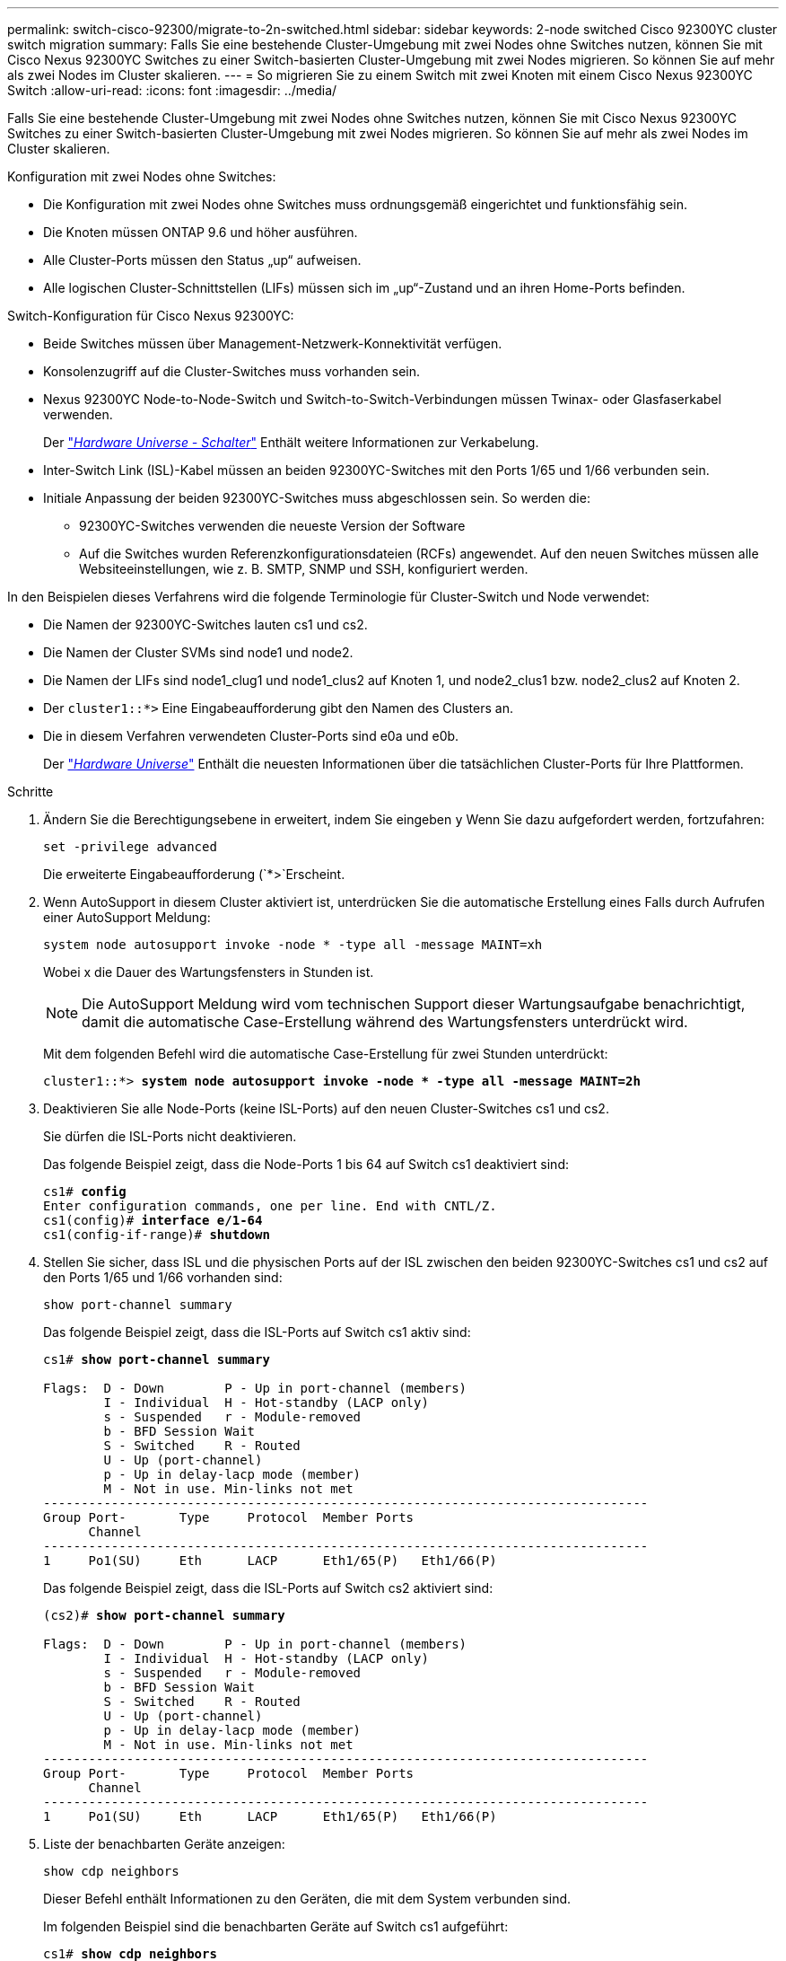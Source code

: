 ---
permalink: switch-cisco-92300/migrate-to-2n-switched.html 
sidebar: sidebar 
keywords: 2-node switched Cisco 92300YC cluster switch migration 
summary: Falls Sie eine bestehende Cluster-Umgebung mit zwei Nodes ohne Switches nutzen, können Sie mit Cisco Nexus 92300YC Switches zu einer Switch-basierten Cluster-Umgebung mit zwei Nodes migrieren. So können Sie auf mehr als zwei Nodes im Cluster skalieren. 
---
= So migrieren Sie zu einem Switch mit zwei Knoten mit einem Cisco Nexus 92300YC Switch
:allow-uri-read: 
:icons: font
:imagesdir: ../media/


[role="lead"]
Falls Sie eine bestehende Cluster-Umgebung mit zwei Nodes ohne Switches nutzen, können Sie mit Cisco Nexus 92300YC Switches zu einer Switch-basierten Cluster-Umgebung mit zwei Nodes migrieren. So können Sie auf mehr als zwei Nodes im Cluster skalieren.

Konfiguration mit zwei Nodes ohne Switches:

* Die Konfiguration mit zwei Nodes ohne Switches muss ordnungsgemäß eingerichtet und funktionsfähig sein.
* Die Knoten müssen ONTAP 9.6 und höher ausführen.
* Alle Cluster-Ports müssen den Status „up“ aufweisen.
* Alle logischen Cluster-Schnittstellen (LIFs) müssen sich im „up“-Zustand und an ihren Home-Ports befinden.


Switch-Konfiguration für Cisco Nexus 92300YC:

* Beide Switches müssen über Management-Netzwerk-Konnektivität verfügen.
* Konsolenzugriff auf die Cluster-Switches muss vorhanden sein.
* Nexus 92300YC Node-to-Node-Switch und Switch-to-Switch-Verbindungen müssen Twinax- oder Glasfaserkabel verwenden.
+
Der https://hwu.netapp.com/SWITCH/INDEX["_Hardware Universe - Schalter_"^] Enthält weitere Informationen zur Verkabelung.

* Inter-Switch Link (ISL)-Kabel müssen an beiden 92300YC-Switches mit den Ports 1/65 und 1/66 verbunden sein.
* Initiale Anpassung der beiden 92300YC-Switches muss abgeschlossen sein. So werden die:
+
** 92300YC-Switches verwenden die neueste Version der Software
** Auf die Switches wurden Referenzkonfigurationsdateien (RCFs) angewendet. Auf den neuen Switches müssen alle Websiteeinstellungen, wie z. B. SMTP, SNMP und SSH, konfiguriert werden.




In den Beispielen dieses Verfahrens wird die folgende Terminologie für Cluster-Switch und Node verwendet:

* Die Namen der 92300YC-Switches lauten cs1 und cs2.
* Die Namen der Cluster SVMs sind node1 und node2.
* Die Namen der LIFs sind node1_clug1 und node1_clus2 auf Knoten 1, und node2_clus1 bzw. node2_clus2 auf Knoten 2.
* Der `cluster1::*>` Eine Eingabeaufforderung gibt den Namen des Clusters an.
* Die in diesem Verfahren verwendeten Cluster-Ports sind e0a und e0b.
+
Der https://hwu.netapp.com["_Hardware Universe_"^] Enthält die neuesten Informationen über die tatsächlichen Cluster-Ports für Ihre Plattformen.



.Schritte
. Ändern Sie die Berechtigungsebene in erweitert, indem Sie eingeben `y` Wenn Sie dazu aufgefordert werden, fortzufahren:
+
`set -privilege advanced`

+
Die erweiterte Eingabeaufforderung (`*>`Erscheint.

. Wenn AutoSupport in diesem Cluster aktiviert ist, unterdrücken Sie die automatische Erstellung eines Falls durch Aufrufen einer AutoSupport Meldung:
+
`system node autosupport invoke -node * -type all -message MAINT=xh`

+
Wobei x die Dauer des Wartungsfensters in Stunden ist.

+

NOTE: Die AutoSupport Meldung wird vom technischen Support dieser Wartungsaufgabe benachrichtigt, damit die automatische Case-Erstellung während des Wartungsfensters unterdrückt wird.

+
Mit dem folgenden Befehl wird die automatische Case-Erstellung für zwei Stunden unterdrückt:

+
[listing, subs="+quotes"]
----
cluster1::*> *system node autosupport invoke -node * -type all -message MAINT=2h*
----
. Deaktivieren Sie alle Node-Ports (keine ISL-Ports) auf den neuen Cluster-Switches cs1 und cs2.
+
Sie dürfen die ISL-Ports nicht deaktivieren.

+
Das folgende Beispiel zeigt, dass die Node-Ports 1 bis 64 auf Switch cs1 deaktiviert sind:

+
[listing, subs="+quotes"]
----
cs1# *config*
Enter configuration commands, one per line. End with CNTL/Z.
cs1(config)# *interface e/1-64*
cs1(config-if-range)# *shutdown*
----
. Stellen Sie sicher, dass ISL und die physischen Ports auf der ISL zwischen den beiden 92300YC-Switches cs1 und cs2 auf den Ports 1/65 und 1/66 vorhanden sind:
+
`show port-channel summary`

+
Das folgende Beispiel zeigt, dass die ISL-Ports auf Switch cs1 aktiv sind:

+
[listing, subs="+quotes"]
----
cs1# *show port-channel summary*

Flags:  D - Down        P - Up in port-channel (members)
        I - Individual  H - Hot-standby (LACP only)
        s - Suspended   r - Module-removed
        b - BFD Session Wait
        S - Switched    R - Routed
        U - Up (port-channel)
        p - Up in delay-lacp mode (member)
        M - Not in use. Min-links not met
--------------------------------------------------------------------------------
Group Port-       Type     Protocol  Member Ports
      Channel
--------------------------------------------------------------------------------
1     Po1(SU)     Eth      LACP      Eth1/65(P)   Eth1/66(P)
----
+
Das folgende Beispiel zeigt, dass die ISL-Ports auf Switch cs2 aktiviert sind:

+
[listing, subs="+quotes"]
----
(cs2)# *show port-channel summary*

Flags:  D - Down        P - Up in port-channel (members)
        I - Individual  H - Hot-standby (LACP only)
        s - Suspended   r - Module-removed
        b - BFD Session Wait
        S - Switched    R - Routed
        U - Up (port-channel)
        p - Up in delay-lacp mode (member)
        M - Not in use. Min-links not met
--------------------------------------------------------------------------------
Group Port-       Type     Protocol  Member Ports
      Channel
--------------------------------------------------------------------------------
1     Po1(SU)     Eth      LACP      Eth1/65(P)   Eth1/66(P)
----
. Liste der benachbarten Geräte anzeigen:
+
`show cdp neighbors`

+
Dieser Befehl enthält Informationen zu den Geräten, die mit dem System verbunden sind.

+
Im folgenden Beispiel sind die benachbarten Geräte auf Switch cs1 aufgeführt:

+
[listing, subs="+quotes"]
----
cs1# *show cdp neighbors*

Capability Codes: R - Router, T - Trans-Bridge, B - Source-Route-Bridge
                  S - Switch, H - Host, I - IGMP, r - Repeater,
                  V - VoIP-Phone, D - Remotely-Managed-Device,
                  s - Supports-STP-Dispute

Device-ID          Local Intrfce  Hldtme Capability  Platform      Port ID
cs2(FDO220329V5)    Eth1/65        175    R S I s   N9K-C92300YC  Eth1/65
cs2(FDO220329V5)    Eth1/66        175    R S I s   N9K-C92300YC  Eth1/66

Total entries displayed: 2
----
+
Im folgenden Beispiel sind die benachbarten Geräte auf Switch cs2 aufgeführt:

+
[listing, subs="+quotes"]
----
cs2# *show cdp neighbors*

Capability Codes: R - Router, T - Trans-Bridge, B - Source-Route-Bridge
                  S - Switch, H - Host, I - IGMP, r - Repeater,
                  V - VoIP-Phone, D - Remotely-Managed-Device,
                  s - Supports-STP-Dispute

Device-ID          Local Intrfce  Hldtme Capability  Platform      Port ID
cs1(FDO220329KU)    Eth1/65        177    R S I s   N9K-C92300YC  Eth1/65
cs1(FDO220329KU)    Eth1/66        177    R S I s   N9K-C92300YC  Eth1/66

Total entries displayed: 2
----
. Vergewissern Sie sich, dass alle Cluster-Ports aktiv sind:
+
`network port show -ipspace Cluster`

+
Jeder Port sollte für angezeigt werden `Link` Und gesund für `Health Status`.

+
[listing, subs="+quotes"]
----
cluster1::*> *network port show -ipspace Cluster*

Node: node1

                                                  Speed(Mbps) Health
Port      IPspace      Broadcast Domain Link MTU  Admin/Oper  Status
--------- ------------ ---------------- ---- ---- ----------- --------
e0a       Cluster      Cluster          up   9000  auto/10000 healthy
e0b       Cluster      Cluster          up   9000  auto/10000 healthy

Node: node2

                                                  Speed(Mbps) Health
Port      IPspace      Broadcast Domain Link MTU  Admin/Oper  Status
--------- ------------ ---------------- ---- ---- ----------- --------
e0a       Cluster      Cluster          up   9000  auto/10000 healthy
e0b       Cluster      Cluster          up   9000  auto/10000 healthy

4 entries were displayed.
----
. Vergewissern Sie sich, dass alle Cluster-LIFs betriebsbereit sind und betriebsbereit sind:
+
`network interface show -vserver Cluster`

+
Jede LIF im Cluster sollte für „true“ anzeigen `Is Home` Und ich habe ein `Status Admin/Oper` Von up/Up

+
[listing, subs="+quotes"]
----
cluster1::*> *network interface show -vserver Cluster*

            Logical    Status     Network            Current       Current Is
Vserver     Interface  Admin/Oper Address/Mask       Node          Port    Home
----------- ---------- ---------- ------------------ ------------- ------- -----
Cluster
            node1_clus1  up/up    169.254.209.69/16  node1         e0a     true
            node1_clus2  up/up    169.254.49.125/16  node1         e0b     true
            node2_clus1  up/up    169.254.47.194/16  node2         e0a     true
            node2_clus2  up/up    169.254.19.183/16  node2         e0b     true
4 entries were displayed.
----
. Vergewissern Sie sich, dass die automatische Umrüstung auf allen Cluster-LIFs aktiviert ist:
+
`network interface show -vserver Cluster -fields auto-revert`

+
[listing, subs="+quotes"]
----
cluster1::*> *network interface show -vserver Cluster -fields auto-revert*

          Logical
Vserver   Interface     Auto-revert
--------- ------------- ------------
Cluster
          node1_clus1   true
          node1_clus2   true
          node2_clus1   true
          node2_clus2   true

4 entries were displayed.
----
. Trennen Sie das Kabel vom Cluster Port e0a auf node1, und verbinden Sie dann e0a mit Port 1 auf Cluster Switch cs1, wobei die entsprechende Verkabelung verwendet wird, die von den 92300YC Switches unterstützt wird.
+
Der https://hwu.netapp.com/SWITCH/INDEX["_Hardware Universe - Schalter_"^] Enthält weitere Informationen zur Verkabelung.

. Trennen Sie das Kabel vom Cluster Port e0a auf node2, und verbinden Sie dann e0a mit Port 2 auf Cluster Switch cs1, unter Verwendung der entsprechenden Verkabelung, die von den 92300YC Switches unterstützt wird.
. Aktivieren Sie alle Ports für Knoten auf Cluster-Switch cs1.
+
Das folgende Beispiel zeigt, dass die Ports 1/1 bis 1/64 auf Switch cs1 aktiviert sind:

+
[listing, subs="+quotes"]
----
cs1# *config*
Enter configuration commands, one per line. End with CNTL/Z.
cs1(config)# *interface e1/1-64*
cs1(config-if-range)# *no shutdown*
----
. Vergewissern Sie sich, dass alle Cluster-LIFs bereit, funktionsfähig und als wahr angezeigt werden `Is Home`:
+
`network interface show -vserver Cluster`

+
Das folgende Beispiel zeigt, dass alle LIFs sich auf node1 und node2 befinden und dass `Is Home` Die Ergebnisse sind wahr:

+
[listing, subs="+quotes"]
----
cluster1::*> *network interface show -vserver Cluster*

         Logical      Status     Network            Current     Current Is
Vserver  Interface    Admin/Oper Address/Mask       Node        Port    Home
-------- ------------ ---------- ------------------ ----------- ------- ----
Cluster
         node1_clus1  up/up      169.254.209.69/16  node1       e0a     true
         node1_clus2  up/up      169.254.49.125/16  node1       e0b     true
         node2_clus1  up/up      169.254.47.194/16  node2       e0a     true
         node2_clus2  up/up      169.254.19.183/16  node2       e0b     true

4 entries were displayed.
----
. Informationen zum Status der Nodes im Cluster anzeigen:
+
`cluster show`

+
Im folgenden Beispiel werden Informationen über den Systemzustand und die Berechtigung der Nodes im Cluster angezeigt:

+
[listing, subs="+quotes"]
----
cluster1::*> *cluster show*

Node                 Health  Eligibility   Epsilon
-------------------- ------- ------------  ------------
node1                true    true          false
node2                true    true          false

2 entries were displayed.
----
. Trennen Sie das Kabel von Cluster Port e0b auf node1, und verbinden Sie dann e0b mit Port 1 am Cluster Switch cs2. Verwenden Sie dazu die geeignete Verkabelung, die von den 92300YC Switches unterstützt wird.
. Trennen Sie das Kabel von Cluster Port e0b auf node2, und verbinden Sie dann e0b mit Port 2 am Cluster Switch cs2. Verwenden Sie dazu die geeignete Verkabelung, die von den 92300YC Switches unterstützt wird.
. Aktivieren Sie alle Ports für Knoten auf Cluster-Switch cs2.
+
Das folgende Beispiel zeigt, dass die Ports 1/1 bis 1/64 auf Switch cs2 aktiviert sind:

+
[listing, subs="+quotes"]
----
cs2# *config*
Enter configuration commands, one per line. End with CNTL/Z.
cs2(config)# *interface e1/1-64*
cs2(config-if-range)# *no shutdown*
----
. Vergewissern Sie sich, dass alle Cluster-Ports aktiv sind:
+
`network port show -ipspace Cluster`

+
Im folgenden Beispiel werden alle Cluster-Ports auf node1 und node2 angezeigt:

+
[listing, subs="+quotes"]
----
cluster1::*> *network port show -ipspace Cluster*

Node: node1
                                                                       Ignore
                                                  Speed(Mbps) Health   Health
Port      IPspace      Broadcast Domain Link MTU  Admin/Oper  Status   Status
--------- ------------ ---------------- ---- ---- ----------- -------- ------
e0a       Cluster      Cluster          up   9000  auto/10000 healthy  false
e0b       Cluster      Cluster          up   9000  auto/10000 healthy  false

Node: node2
                                                                       Ignore
                                                  Speed(Mbps) Health   Health
Port      IPspace      Broadcast Domain Link MTU  Admin/Oper  Status   Status
--------- ------------ ---------------- ---- ---- ----------- -------- ------
e0a       Cluster      Cluster          up   9000  auto/10000 healthy  false
e0b       Cluster      Cluster          up   9000  auto/10000 healthy  false

4 entries were displayed.
----
. Vergewissern Sie sich, dass alle Schnittstellen für „true“ anzeigen `Is Home`:
+
`network interface show -vserver Cluster`

+

NOTE: Dies kann einige Minuten dauern.

+
Das folgende Beispiel zeigt, dass alle LIFs auf node1 und node2 liegen und dass `Is Home` Die Ergebnisse sind wahr:

+
[listing, subs="+quotes"]
----
cluster1::*> *network interface show -vserver Cluster*

          Logical      Status     Network            Current    Current Is
Vserver   Interface    Admin/Oper Address/Mask       Node       Port    Home
--------- ------------ ---------- ------------------ ---------- ------- ----
Cluster
          node1_clus1  up/up      169.254.209.69/16  node1      e0a     true
          node1_clus2  up/up      169.254.49.125/16  node1      e0b     true
          node2_clus1  up/up      169.254.47.194/16  node2      e0a     true
          node2_clus2  up/up      169.254.19.183/16  node2      e0b     true

4 entries were displayed.
----
. Vergewissern Sie sich, dass beide Knoten jeweils eine Verbindung zu jedem Switch haben:
+
`show cdp neighbors`

+
Das folgende Beispiel zeigt die entsprechenden Ergebnisse für beide Switches:

+
[listing, subs="+quotes"]
----
(cs1)# *show cdp neighbors*

Capability Codes: R - Router, T - Trans-Bridge, B - Source-Route-Bridge
                  S - Switch, H - Host, I - IGMP, r - Repeater,
                  V - VoIP-Phone, D - Remotely-Managed-Device,
                  s - Supports-STP-Dispute

Device-ID          Local Intrfce  Hldtme Capability  Platform      Port ID
node1               Eth1/1         133    H         FAS2980       e0a
node2               Eth1/2         133    H         FAS2980       e0a
cs2(FDO220329V5)    Eth1/65        175    R S I s   N9K-C92300YC  Eth1/65
cs2(FDO220329V5)    Eth1/66        175    R S I s   N9K-C92300YC  Eth1/66

Total entries displayed: 4


(cs2)# *show cdp neighbors*

Capability Codes: R - Router, T - Trans-Bridge, B - Source-Route-Bridge
                  S - Switch, H - Host, I - IGMP, r - Repeater,
                  V - VoIP-Phone, D - Remotely-Managed-Device,
                  s - Supports-STP-Dispute

Device-ID          Local Intrfce  Hldtme Capability  Platform      Port ID
node1               Eth1/1         133    H         FAS2980       e0b
node2               Eth1/2         133    H         FAS2980       e0b
cs1(FDO220329KU)
                    Eth1/65        175    R S I s   N9K-C92300YC  Eth1/65
cs1(FDO220329KU)
                    Eth1/66        175    R S I s   N9K-C92300YC  Eth1/66

Total entries displayed: 4
----
. Zeigen Sie Informationen zu den erkannten Netzwerkgeräten im Cluster an:
+
`network device-discovery show -protocol cdp`

+
[listing, subs="+quotes"]
----
cluster1::*> *network device-discovery show -protocol cdp*
Node/       Local  Discovered
Protocol    Port   Device (LLDP: ChassisID)  Interface         Platform
----------- ------ ------------------------- ----------------  ----------------
node2      /cdp
            e0a    cs1                       0/2               N9K-C92300YC
            e0b    cs2                       0/2               N9K-C92300YC
node1      /cdp
            e0a    cs1                       0/1               N9K-C92300YC
            e0b    cs2                       0/1               N9K-C92300YC

4 entries were displayed.
----
. Vergewissern Sie sich, dass die Einstellungen deaktiviert sind:
+
`network options switchless-cluster show`

+

NOTE: Es kann einige Minuten dauern, bis der Befehl abgeschlossen ist. Warten Sie, bis die Ankündigung „3 Minuten Lebensdauer abläuft“ abläuft.

+
Die falsche Ausgabe im folgenden Beispiel zeigt an, dass die Konfigurationseinstellungen deaktiviert sind:

+
[listing, subs="+quotes"]
----
cluster1::*> *network options switchless-cluster show*
Enable Switchless Cluster: false
----
. Überprüfen Sie den Status der Node-Mitglieder im Cluster:
+
`cluster show`

+
Das folgende Beispiel zeigt Informationen über den Systemzustand und die Berechtigung der Nodes im Cluster:

+
[listing, subs="+quotes"]
----
cluster1::*> *cluster show*

Node                 Health  Eligibility   Epsilon
-------------------- ------- ------------  --------
node1                true    true          false
node2                true    true          false
----
. Stellen Sie sicher, dass das Clusternetzwerk über vollständige Konnektivität verfügt:
+
`cluster ping-cluster -node node-name`

+
[listing, subs="+quotes"]
----
cluster1::> *cluster ping-cluster -node node2*
Host is node2
Getting addresses from network interface table...
Cluster node1_clus1 169.254.209.69 node1 e0a
Cluster node1_clus2 169.254.49.125 node1 e0b
Cluster node2_clus1 169.254.47.194 node2 e0a
Cluster node2_clus2 169.254.19.183 node2 e0b
Local = 169.254.47.194 169.254.19.183
Remote = 169.254.209.69 169.254.49.125
Cluster Vserver Id = 4294967293
Ping status:

Basic connectivity succeeds on 4 path(s)
Basic connectivity fails on 0 path(s)

Detected 9000 byte MTU on 4 path(s):
Local 169.254.47.194 to Remote 169.254.209.69
Local 169.254.47.194 to Remote 169.254.49.125
Local 169.254.19.183 to Remote 169.254.209.69
Local 169.254.19.183 to Remote 169.254.49.125
Larger than PMTU communication succeeds on 4 path(s)
RPC status:
2 paths up, 0 paths down (tcp check)
2 paths up, 0 paths down (udp check)
----
. Wenn Sie die automatische Erstellung eines Cases unterdrückten, können Sie sie erneut aktivieren, indem Sie eine AutoSupport Meldung aufrufen:
+
`system node autosupport invoke -node * -type all -message MAINT=END`

+
[listing, subs="+quotes"]
----
cluster1::*> *system node autosupport invoke -node * -type all -message MAINT=END*
----
. Ändern Sie die Berechtigungsebene zurück in den Administrator:
+
`set -privilege admin`

. Aktivieren Sie für ONTAP 9.4 und höher die Protokollerfassung der Cluster Switch-Systemzustandsüberwachung zum Erfassen von Switch-bezogenen Protokolldateien mithilfe der Befehle:
+
`system cluster-switch log setup-password` Und `system cluster-switch log enable-collection`

+
[listing, subs="+quotes"]
----
cluster1::*> *system cluster-switch log setup-password*
Enter the switch name: <return>
The switch name entered is not recognized.
Choose from the following list:
cs1
cs2

cluster1::*> *system cluster-switch log setup-password*

Enter the switch name: *cs1*
RSA key fingerprint is e5:8b:c6:dc:e2:18:18:09:36:63:d9:63:dd:03:d9:cc
Do you want to continue? {y|n}::[n] *y*

Enter the password: <enter switch password>
Enter the password again: <enter switch password>

cluster1::*> *system cluster-switch log setup-password*

Enter the switch name: *cs2*
RSA key fingerprint is 57:49:86:a1:b9:80:6a:61:9a:86:8e:3c:e3:b7:1f:b1
Do you want to continue? {y|n}:: [n] *y*

Enter the password: <enter switch password>
Enter the password again: <enter switch password>

cluster1::*> *system cluster-switch log enable-collection*

Do you want to enable cluster log collection for all nodes in the cluster?
{y|n}: [n] *y*

Enabling cluster switch log collection.

cluster1::*>
----
+

NOTE: Wenn einer dieser Befehle einen Fehler sendet, wenden Sie sich an den NetApp Support.


